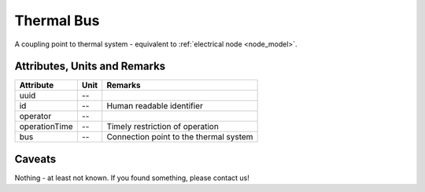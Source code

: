 .. _thermal_bus_model:

Thermal Bus
-----------
A coupling point to thermal system - equivalent to :ref:`electrical node <node_model>`.

.. _thermal_bus_attributes:

Attributes, Units and Remarks
^^^^^^^^^^^^^^^^^^^^^^^^^^^^^
+---------------+------+----------------------------------------+
| Attribute     | Unit | Remarks                                |
+===============+======+========================================+
| uuid          | --   |                                        |
+---------------+------+----------------------------------------+
| id            | --   | Human readable identifier              |
+---------------+------+----------------------------------------+
| operator      | --   |                                        |
+---------------+------+----------------------------------------+
| operationTime | --   | Timely restriction of operation        |
+---------------+------+----------------------------------------+
| bus           | --   | Connection point to the thermal system |
+---------------+------+----------------------------------------+

.. _thermal_bus_caveats:

Caveats
^^^^^^^
Nothing - at least not known.
If you found something, please contact us!
